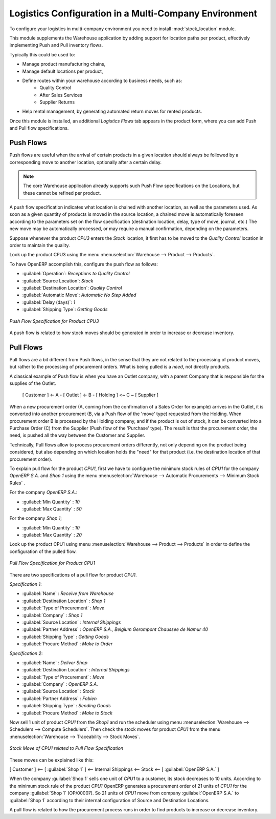 

Logistics Configuration in a Multi-Company Environment
======================================================

To configure your logistics in multi-company environment you need to install :mod:`stock_location` module.

This module supplements the Warehouse application by adding support for location paths per product,
effectively implementing Push and Pull inventory flows.

Typically this could be used to:

* Manage product manufacturing chains,
* Manage default locations per product,
* Define routes within your warehouse according to business needs, such as:
   - Quality Control
   - After Sales Services
   - Supplier Returns
* Help rental management, by generating automated return moves for rented products.

Once this module is installed, an additional `Logistics Flows` tab appears in the product form, where you can add
Push and Pull flow specifications.

Push Flows
----------
Push flows are useful when the arrival of certain products in a given location should always
be followed by a corresponding move to another location, optionally after a certain delay.

.. note::
   The core Warehouse application already supports such Push Flow specifications on the
   Locations, but these cannot be refined per product.

A push flow specification indicates what location is chained with another location, as well as the parameters used. As soon as a given quantity of products is moved in the source location, a chained move is automatically foreseen according to the parameters set on the flow specification (destination location, delay, type of move, journal, etc.) The new move may be automatically processed, or may require a manual confirmation, depending on the parameters.

Suppose whenever the product `CPU3` enters the `Stock` location, it first has to be moved to the `Quality Control` location in order to
maintain the quality.

Look up the product CPU3 using the menu :menuselection:`Warehouse --> Product --> Products`.

To have OpenERP accomplish this, configure the push flow as follows:

* :guilabel:`Operation`: `Receptions to Quality Control`
* :guilabel:`Source Location`: `Stock`
* :guilabel:`Destination Location`: `Quality Control`
* :guilabel:`Automatic Move`: `Automatic No Step Added`
* :guilabel:`Delay (days)`: `1`
* :guilabel:`Shipping Type`: `Getting Goods`

.. figure:: images/stock_pushed_flow.png
   :scale: 75
   :align: center

   *Push Flow Specification for Product CPU3*

A push flow is related to how stock moves should be generated in order to increase or decrease inventory.

Pull Flows
----------

Pull flows are a bit different from Push flows, in the sense that they are not related to
the processing of product moves, but rather to the processing of procurement orders.
What is being pulled is a *need*, not directly products.

A classical example of Push flow is when you have an Outlet company, with a parent Company
that is responsible for the supplies of the Outlet.

  [ Customer ] <- A - [ Outlet ]  <- B -  [ Holding ] <~ C ~ [ Supplier ]

When a new procurement order (A, coming from the confirmation of a Sales Order for example) arrives
in the Outlet, it is converted into another procurement (B, via a Push flow of the 'move' type)
requested from the Holding. When procurement order B is processed by the Holding company, and
if the product is out of stock, it can be converted into a Purchase Order (C) from the Supplier
(Push flow of the 'Purchase' type). The result is that the procurement order, the need, is pushed
all the way between the Customer and Supplier.

Technically, Pull flows allow to process procurement orders differently, not only depending on
the product being considered, but also depending on which location holds the "need" for that
product (i.e. the destination location of that procurement order).

To explain pull flow for the product `CPU1`, first we have to configure the minimum stock rules of `CPU1` for
the company `OpenERP S.A.` and `Shop 1` using the menu :menuselection:`Warehouse --> Automatic Procurements --> Minimum Stock Rules` .

For the company `OpenERP S.A.`:

* :guilabel:`Min Quantity` : `10`
* :guilabel:`Max Quantity` : `50`

For the company `Shop 1`;

* :guilabel:`Min Quantity` : `10`
* :guilabel:`Max Quantity` : `20`

Look up the product CPU1 using menu :menuselection:`Warehouse --> Product --> Products` in order to define the
configuration of the pulled flow.

.. figure:: images/stock_pulled_flow.png
   :scale: 75
   :align: center

   *Pull Flow Specification for Product CPU1*

There are two specifications of a pull flow for product `CPU1`.

`Specification 1`:

* :guilabel:`Name` : `Receive from Warehouse`
* :guilabel:`Destination Location` : `Shop 1`
* :guilabel:`Type of Procurement` : `Move`
* :guilabel:`Company` : `Shop 1`
* :guilabel:`Source Location` : `Internal Shippings`
* :guilabel:`Partner Address` : `OpenERP S.A., Belgium Gerompont Chaussee de Namur 40`
* :guilabel:`Shipping Type` : `Getting Goods`
* :guilabel:`Procure Method` : `Make to Order`

`Specification 2`:

* :guilabel:`Name` : `Deliver Shop`
* :guilabel:`Destination Location` : `Internal Shippings`
* :guilabel:`Type of Procurement` : `Move`
* :guilabel:`Company` : `OpenERP S.A.`
* :guilabel:`Source Location` : `Stock`
* :guilabel:`Partner Address` : `Fabien`
* :guilabel:`Shipping Type` : `Sending Goods`
* :guilabel:`Procure Method` : `Make to Stock`

Now sell 1 unit of product `CPU1` from the `Shop1` and run the scheduler using menu :menuselection:`Warehouse -->
Schedulers --> Compute Schedulers`. Then check the stock moves for product `CPU1` from the menu  :menuselection:`Warehouse -->
Traceability --> Stock Moves`.

.. figure:: images/stock_move_pull_flow.png
   :scale: 75
   :align: center

   *Stock Move of CPU1 related to Pull Flow Specification*

These moves can be explained like this:

[ Customer ] <-- [ :guilabel:`Shop 1` ]  <-- Internal Shippings <-- Stock <--  [ :guilabel:`OpenERP S.A.` ]

When the company :guilabel:`Shop 1` sells one unit of `CPU1` to a customer, its stock decreases to 10 units.
According to the minimum stock rule of the product `CPU1` OpenERP generates a procurement order of 21 units
of `CPU1` for the company :guilabel:`Shop 1` (OP/00007). So 21 units of `CPU1` move from company
:guilabel:`OpenERP S.A.` to :guilabel:`Shop 1` according to their internal configuration of Source and
Destination Locations.

A pull flow is related to how the procurement process runs in order to find products to increase or decrease inventory.

